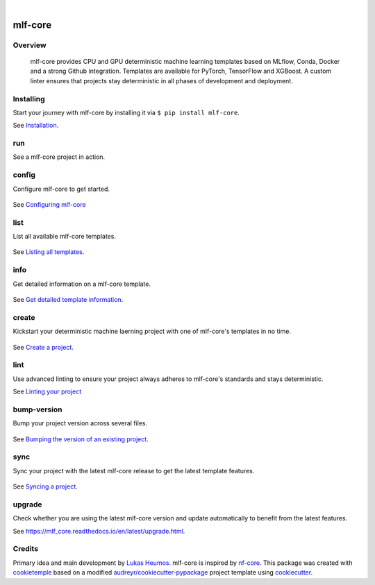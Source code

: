 .. image:: https://user-images.githubusercontent.com/21954664/84388841-84b4cc80-abf5-11ea-83f3-b8ce8de36e25.png
    :target: https://mlf-core.com
    :alt: mlf-core logo

|

========
mlf-core
========

|PyPI| |Python Version| |License| |Read the Docs| |Build| |Tests| |Codecov| |pre-commit| |Black|

.. |PyPI| image:: https://img.shields.io/pypi/v/mlf-core.svg
   :target: https://pypi.org/project/mlf-core/
   :alt: PyPI
.. |Python Version| image:: https://img.shields.io/pypi/pyversions/mlf-core
   :target: https://pypi.org/project/mlf-core
   :alt: Python Version
.. |License| image:: https://img.shields.io/github/license/mlf-core/mlf-core
   :target: https://opensource.org/licenses/Apache-2.0
   :alt: License
.. |Read the Docs| image:: https://img.shields.io/readthedocs/mlf-core/latest.svg?label=Read%20the%20Docs
   :target: https://mlf-core.readthedocs.io/
   :alt: Read the documentation at https://mlf-core.readthedocs.io/
.. |Build| image:: https://github.com/mlf-core/mlf-core/workflows/Build%20mlf-core%20Package/badge.svg
   :target: https://github.com/mlf-core/mlf-core/actions?workflow=Package
   :alt: Build Package Status
.. |Tests| image:: https://github.com/mlf-core/mlf-core/workflows/Run%20mlf-core%20Tests/badge.svg
   :target: https://github.com/mlf-core/mlf-core/actions?workflow=Tests
   :alt: Run Tests Status
.. |Codecov| image:: https://codecov.io/gh/mlf-core/mlf-core/branch/master/graph/badge.svg
   :target: https://codecov.io/gh/mlf-core/mlf-core
   :alt: Codecov
.. |pre-commit| image:: https://img.shields.io/badge/pre--commit-enabled-brightgreen?logo=pre-commit&logoColor=white
   :target: https://github.com/pre-commit/pre-commit
   :alt: pre-commit
.. |Black| image:: https://img.shields.io/badge/code%20style-black-000000.svg
   :target: https://github.com/psf/black
   :alt: Black
.. image:: https://static.pepy.tech/personalized-badge/mlf-core?units=international_system&left_color=grey&right_color=green&left_text=Downloads
   :target: https://pepy.tech/project/mlf-core
   :alt: Pepy Downloads

.. image:: https://img.shields.io/discord/742367395196305489?color=passing
   :target: https://discord.gg/Mv8sAcq
   :alt: Discord


Overview
--------

.. figure:: https://user-images.githubusercontent.com/31141763/110704981-02921c80-81f6-11eb-8775-bd73f565568c.png
   :alt: mlf-core soverview

   mlf-core provides CPU and GPU deterministic machine learning templates based on MLflow, Conda, Docker and a strong Github integration.
   Templates are available for PyTorch, TensorFlow and XGBoost.
   A custom linter ensures that projects stay deterministic in all phases of development and deployment.

Installing
---------------

Start your journey with mlf-core by installing it via ``$ pip install mlf-core``.

See `Installation  <https://mlf_core.readthedocs.io/en/latest/readme.html#installing>`_.

run
----
See a mlf-core project in action.

.. figure:: https://user-images.githubusercontent.com/31141763/117714817-c409e580-b1d7-11eb-9991-cb6eb58efbb7.gif


config
------
Configure mlf-core to get started.

.. figure:: https://user-images.githubusercontent.com/31141763/102669098-f6199d00-418d-11eb-9ae6-26c12d9c1231.gif

See `Configuring mlf-core <https://mlf_core.readthedocs.io/en/latest/config.html>`_

list
----
List all available mlf-core templates.

.. figure:: https://user-images.githubusercontent.com/31141763/102668939-8d322500-418d-11eb-8b2c-acd895fc50e3.gif

See `Listing all templates <https://mlf_core.readthedocs.io/en/latest/list_info.html#list>`_.

info
----
Get detailed information on a mlf-core template.

.. figure:: https://user-images.githubusercontent.com/31141763/102669191-324cfd80-418e-11eb-9542-d2995b7318a9.gif

See `Get detailed template information <https://mlf_core.readthedocs.io/en/latest/list_info.html#info>`_.

create
------
Kickstart your deterministic machine laerning project with one of mlf-core's templates in no time.

.. figure:: https://user-images.githubusercontent.com/31141763/102669143-1184a800-418e-11eb-853b-0deb0387efc6.gif

See `Create a project <https://mlf_core.readthedocs.io/en/latest/create.html>`_.

lint
----
Use advanced linting to ensure your project always adheres to mlf-core's standards and stays deterministic.

.. image:: https://user-images.githubusercontent.com/31141763/102668893-696edf00-418d-11eb-888e-822244a6f5dc.gif

See `Linting your project <https://mlf_core.readthedocs.io/en/latest/lint.html>`_

bump-version
------------
Bump your project version across several files.

.. figure:: https://user-images.githubusercontent.com/31141763/102668987-aaff8a00-418d-11eb-9292-dc512f77f09b.gif

See `Bumping the version of an existing project  <https://mlf_core.readthedocs.io/en/latest/bump_version.html>`_.

sync
------
Sync your project with the latest mlf-core release to get the latest template features.

.. figure:: https://user-images.githubusercontent.com/31141763/102669065-de421900-418d-11eb-9e1b-a76487d02b2a.gif

See `Syncing a project <https://mlf_core.readthedocs.io/en/latest/sync.html>`_.

upgrade
-------
Check whether you are using the latest mlf-core version and update automatically to benefit from the latest features.

See `<https://mlf_core.readthedocs.io/en/latest/upgrade.html>`_.


Credits
-------

Primary idea and main development by `Lukas Heumos <https://github.com/zethson/>`_. mlf-core is inspired by nf-core_.
This package was created with cookietemple_ based on a modified `audreyr/cookiecutter-pypackage`_ project template using cookiecutter_.

.. _MLflow: https://mlflow.org
.. _cookietemple: https://cookietemple.com
.. _Cookiecutter: https://github.com/audreyr/cookiecutter
.. _MIT: http://opensource.org/licenses/MIT
.. _PyPI: https://pypi.org/
.. _Hypermodern_Python_Cookiecutter: https://github.com/cjolowicz/cookiecutter-hypermodern-python
.. _pip: https://pip.pypa.io/
.. _Contributor Guide: CONTRIBUTING.rst
.. _Usage: https://mlf-core.readthedocs.io/en/latest/usage.html
.. _cookiecutter: https://github.com/audreyr/cookiecutter
.. _`audreyr/cookiecutter-pypackage`: https://github.com/audreyr/cookiecutter-pypackage
.. _nf-core: https://nf-co.re
